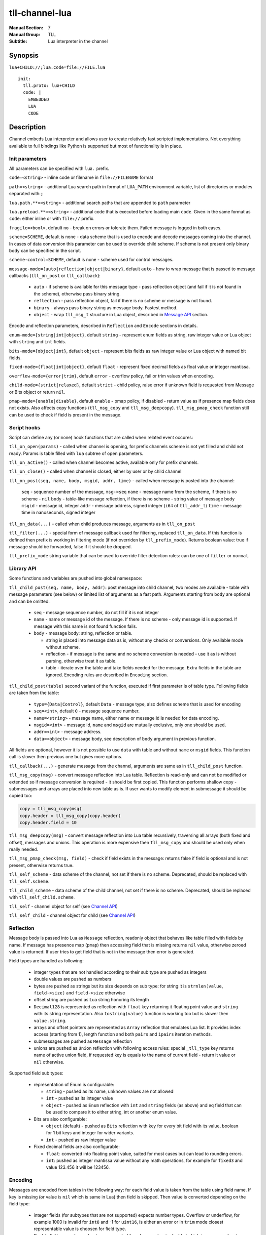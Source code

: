 tll-channel-lua
===============

:Manual Section: 7
:Manual Group: TLL
:Subtitle: Lua interpreter in the channel

Synopsis
--------

``lua+CHILD://;lua.code=file://FILE.lua``

::

  init:
    tll.proto: lua+CHILD
    code: |
      EMBEDDED
      LUA
      CODE

Description
-----------

Channel embeds Lua interpreter and allows user to create relatively fast scripted implementations.
Not everything available to full bindings like Python is supported but most of functionality is in
place.

Init parameters
~~~~~~~~~~~~~~~

All parameters can be specified with ``lua.`` prefix.

``code=<string>`` - inline code or filename in ``file://FILENAME`` format

``path=<string>`` - additional Lua search path in format of ``LUA_PATH`` environment variable, list of
directories or modules separated with ``;``

``lua.path.**=<string>`` - additional search paths that are appended to ``path`` parameter

``lua.preload.**=<string>`` - additional code that is executed before loading main ``code``. Given
in the same format as ``code``: either inline or with ``file://`` prefix.

``fragile=<bool>``, default ``no`` - break on errors or tolerate them. Failed message is logged in
both cases.

``scheme=SCHEME``, default is none - data scheme that is used to encode and decode messages coming
into the channel. In cases of data conversion this parameter can be used to override child scheme.
If scheme is not present only binary body can be specified in the script.

``scheme-control=SCHEME``, default is none - scheme used for control messages.

``message-mode={auto|reflection|object|binary}``, default ``auto`` - how to wrap message that is
passed to message callbacks (``tll_on_post`` or ``tll_callback``):

  - ``auto`` - if scheme is available for this message type - pass reflection object (and fail
    if it is not found in the scheme), otherwise pass binary string.
  - ``reflection`` - pass reflection object, fail if there is no scheme or message is not found.
  - ``binary`` - always pass binary string as message body. Fastest method.
  - ``object`` - wrap ``tll_msg_t`` structure in Lua object, described in `Message API`_ section.

Encode and reflection parameters, described in ``Reflection`` and ``Encode`` sections in details.

``enum-mode={string|int|object}``, default ``string`` - represent enum fields as string, raw integer
value or Lua object with ``string`` and ``int`` fields.

``bits-mode={object|int}``, default ``object`` - represent bits fields as raw integer value or Lua
object with named bit fields.

``fixed-mode={float|int|object}``, default ``float`` - represent fixed decimal fields as float value or
integer mantissa.

``overflow-mode={error|trim}``, default ``error`` - overflow policy, fail or trim values when
encoding.

``child-mode={strict|relaxed}``, default ``strict`` - child policy, raise error if unknown field is
requested from Message or Bits object or return ``nil``.

``pmap-mode={enable|disable}``, default ``enable`` - pmap policy, if disabled - return value as if
presence map fields does not exists. Also affects copy functions (``tll_msg_copy`` and
``tll_msg_deepcopy``). ``tll_msg_pmap_check`` function still can be used to check if field is
present in the message.

Script hooks
~~~~~~~~~~~~

Script can define any (or none) hook functions that are called when related event occures:

``tll_on_open(params)`` - called when channel is opening, for prefix channels scheme is not yet
filled and child not ready. Params is table filled with ``lua`` subtree of open parameters.

``tll_on_active()`` - called when channel becomes active, available only for prefix channels.

``tll_on_close()`` - called when channel is closed, either by user or by child channel

``tll_on_post(seq, name, body, msgid, addr, time)`` - called when message is posted into the
channel:

  ``seq`` - sequence number of the message, ``msg->seq``
  ``name`` - message name from the scheme, if there is no scheme - ``nil``
  ``body`` - table-like message reflection, if there is no scheme - string value of message body
  ``msgid`` - message id, integer
  ``addr`` - message address, signed integer (``i64`` of ``tll_addr_t``)
  ``time`` - message time in nanoseconds, signed integer

``tll_on_data(...)`` - called when child produces message, arguments as in ``tll_on_post``

``tll_filter(...)`` - special form of message callback used for filtering, replaced ``tll_on_data``.
If this function is defined then prefix is working in filtering mode (if not overriden by
``tll_prefix_mode``). Returns boolean value: true if message should be forwarded, false if it should
be dropped.

``tll_prefix_mode`` string variable that can be used to override filter detection rules: can be one
of ``filter`` or ``normal``.

Library API
~~~~~~~~~~~

Some functions and variables are pushed into global namespace:

``tll_child_post(seq, name, body, addr)``: post message into child channel, two modes are available
- table with message parameters (see below) or limited list of arguments as a fast path. Arguments
starting from ``body`` are optional and can be omitted.

  - ``seq`` - message sequence number, do not fill if it is not integer
  - ``name`` - name or message id of the message. If there is no scheme - only message id is
    supported. If message with this name is not found function fails.
  - ``body`` - message body: string, reflection or table.

    * string is placed into message data as is, without any checks or conversions. Only available
      mode without scheme.
    * reflection - if message is the same and no scheme conversion is needed - use it as is without
      parsing, otherwise treat it as table.
    * table - iterate over the table and take fields needed for the message. Extra fields in the
      table are ignored. Encoding rules are described in ``Encoding`` section.

``tll_child_post(table)`` second variant of the function, executed if first parameter is of table
type. Following fields are taken from the table:

  - ``type={Data|Control}``, default ``Data`` - message type, also defines scheme that is used for
    encoding

  - ``seq=<int>``, default ``0`` - message sequence number.

  - ``name=<string>`` - message name, either name or message id is needed for data encoding.

  - ``msgid=<int>`` - message id, ``name`` and ``msgid`` are mutually exclusive, only one should be
    used.

  - ``addr=<int>`` - message address.

  - ``data=<object>`` - message body, see description of ``body`` argument in previous function.

All fields are optional, however it is not possible to use ``data`` with table and without ``name``
or ``msgid`` fields. This function call is slower then previous one but gives more options.

``tll_callback(...)`` - generate message from the channel, arguments are same as in
``tll_child_post`` function.

``tll_msg_copy(msg)`` - convert message reflection into Lua table. Reflection is read-only and can
not be modified or extended so if message conversion is required - it should be first copied. This
function performs shallow copy - submessages and arrays are placed into new table as is. If user
wants to modify element in submessage it should be copied too:

.. code-block:: lua

   copy = tll_msg_copy(msg)
   copy.header = tll_msg_copy(copy.header)
   copy.header.field = 10

``tll_msg_deepcopy(msg)`` - convert message reflection into Lua table recursively, traversing all
arrays (both fixed and offset), messages and unions. This operation is more expensive then
``tll_msg_copy`` and should be used only when really needed.

``tll_msg_pmap_check(msg, field)`` - check if field exists in the message: returns false if field is
optional and is not present, otherwise returns true.

``tll_self_scheme`` - data scheme of the channel, not set if there is no scheme. Deprecated, should
be replaced with ``tll_self.scheme``.

``tll_child_scheme`` - data scheme of the child channel, not set if there is no scheme. Deprecated,
should be replaced with ``tll_self_child.scheme``.

``tll_self`` - channel object for self (see `Channel API`_)

``tll_self_child`` - channel object for child (see `Channel API`_)

Reflection
~~~~~~~~~~

Message body is passed into Lua as ``Message`` reflection, readonly object that behaves like table
filled with fields by name. If message has presence map (``pmap``) then accessing field that is
missing returns ``nil`` value, otherwise zeroed value is returned. If user tries to get field that
is not in the message then error is generated.

Field types are handled as following:

 - integer types that are not handled according to their sub type are pushed as integers

 - double values are pushed as numbers

 - bytes are pushed as strings but its size depends on sub type: for string it is ``strnlen(value,
   field->size)`` and ``field->size`` otherwise

 - offset string are pushed as Lua string honoring its length

 - ``Decimal128`` is represented as reflection with ``float`` key returning it floating point value
   and ``string`` with its string representation. Also ``tostring(value)`` function is working too but is
   slower then ``value.string``.

 - arrays and offset pointers are represented as ``Array`` reflection that emulates Lua list. It
   provides index access (starting from 1), length function and both ``pairs`` and ``ipairs``
   iteration methods.

 - submessages are pushed as ``Message`` reflection

 - unions are pushed as ``Union`` reflection with following access rules: special ``_tll_type`` key
   returns name of active union field, if requested key is equals to the name of current
   field - return it value or ``nil`` otherwise.

Supported field sub types:

 - representation of Enum is configurable:

   * ``string`` - pushed as its name, unknown values are not allowed

   * ``int`` - pushed as its integer value

   * ``object`` - pushed as ``Enum`` reflection with ``int`` and ``string`` fields (as above) and
     ``eq`` field that can be used to compare it to either string, int or another enum value.

 - Bits are also configurable:

   * ``object`` (default) - pushed as ``Bits`` reflection with key for every bit field with its
     value, boolean for 1 bit keys and integer for wider variants.

   * ``int`` - pushed as raw integer value

 - Fixed decimal fields are also configurable:

   * ``float``: converted into floating point value, suited for most cases but can lead to rounding
     errors.

   * ``int``: pushed as integer mantissa value without any math operations, for example for
     ``fixed3`` and value 123.456 it will be 123456.

Encoding
~~~~~~~~

Messages are encoded from tables in the following way: for each field value is taken from the table
using field name. If key is missing (or value is ``nil`` which is same in Lua) then field is
skipped. Then value is converted depending on the field type:

 - integer fields (for subtypes that are not supported) expects number types. Overflow or underflow,
   for example 1000 is invalid for ``int8`` and -1 for ``uint16``, is either an error or in ``trim``
   mode closest representable value is choosen for field type.

 - Double fields expects number type, converted from Lua number to double (which is same nowdays).

 - Decimal128 fields expects number, string or Decimal128 reflection.

 - Bytes expects string, checked if string lenght is too large. In ``trim`` overflow mode long
   strings are truncated to fit into the field.

 - string (offset pointer) expects string, copied as is.

 - Array expects table with non-negative length, checks for overflow.

 - Pointer behaves like Array but without size check

 - Message expect table and encodes submessage.

Subtype rules:

 - Enums can be encoded either from string, integer value or ``Enum`` reflection.

 - Bits can be encoded from raw integer value or table that behaves like ``Bits`` reflection
   described in ``Reflection`` section: table filled with bit names, missing fields are filled with
   0

 - Fixed decimal fields are encoded from string or number values. String is parsed as decimal value
   without temporary binary floating point form. Number values are treated differently depending on
   configuration:

   * ``float`` mode - convert binary floating point value into decimal fixed point by multiplying it
     with 10^precision

   * ``int`` mode - treat value as a mantissa, do not perform multiplication

   * ``object`` mode - wrap value into Lua object with ``float`` field, should be used when
     exact conversion without temporary float form is needed.

Channel API
~~~~~~~~~~~

Channel object has following properties and functions:

``post(self, ...)`` - post message, first argument is the channel object and other arguments are same as for
``tll_child_post`` descriped in `Library API`_.

``name`` - channel name, string

``scheme`` - channel scheme object, ``nil`` if not present.

``config`` - channel config object, behaves like table with indexing and iteration.

``context`` - channel context object.

``close(self, force=false)`` - close the channel, has optional boolean parameter ``force``.

Functions expects first argument to be channel object so they should be called with Lua ``:`` syntax
like ``channel:post(...)`` or ``channel:close()``.

Message API
~~~~~~~~~~~

Message wraps ``tll_msg_t`` structure pointer and provides access to it. However it's not allowed to
store this object for later use since it's data can be invalidated. Has following fields:

``seq`` - message sequence number, integer

``type`` - message type, for example Data or Control, integer

``msgid`` - message identifier, integer

``data`` - data, string that can contains data

``addr`` - message address, integer

``name`` - message name, available only if there was valid scheme for this message, otherwise
``nil``

``reflection`` - message reflection (see ``Reflection``), available only if there is valid scheme,
otherwise raises error on access

Examples
--------

Count Heartbeat messsages in the file, print result and generate control message with counter:

::

  lua+file://file.dat;code=file://count.lua;scheme-control=yaml://control.yaml

Control scheme::

  - name: Count
    id: 100
    fields:
      - {name: count, type: uint32}

Lua code:

.. code-block:: lua

  count = 0
  function tll_on_open(cfg)
    print("Start counting")
  end

  function tll_on_data(seq, name, data)
    if name == "Heartbeat" then
      count = count + 1
    end
  end

  function tll_on_close()
    print("Heartbeat messages: ", count)
    tll_callback({type = "Control", name = "Count", data = { count = count }})
  end

Include seq into header in posted messages that are not Heartbeat:

.. code-block:: lua

  function tll_on_post(seq, name, data, msgid, addr)
    if name ~= "Heartbeat" then
      data = tll_msg_copy(data)
      data.header = tll_msg_copy(data.header)
      data.header.embedded_seq = seq
    end
    tll_child_post(seq, name, data, addr)
  end

External variables
~~~~~~~~~~~~~~~~~~

Both init and open parameters can be used to pass variables into Lua script from processor config or
from user program that creates channel. These params are stored inside channel config under ``init``
and ``open`` keys respectively and can be accessed with ``tll_self.config["key..."]``. Additionaly
``lua`` subtree of open config is passed into ``tll_on_open`` hook. Following Python code
demonstrates all available ways::

  c = Channel('lua+null://;code=file://script.lua;a=b;c.d=e')
  c.open('lua.f=g')

Lua script:

.. code-block:: lua

  function tll_on_open(cfg)
    assert(cfg.f == "g")
    assert(tll_self.config["open.lua.f"] == "g")

    assert(tll_self.config["url.a"] == "b")
    assert(tll_self.config["url.c.d"] == "e")
  end

  function tll_on_data(seq, name, data)
    assert(tll_self.config["open.lua.f"] == "g")

    assert(tll_self.config["url.a"] == "b")
    assert(tll_self.config["url.c.d"] == "e")
  end

See also
--------

``tll-channel-common(7)``

..
    vim: sts=4 sw=4 et tw=100
